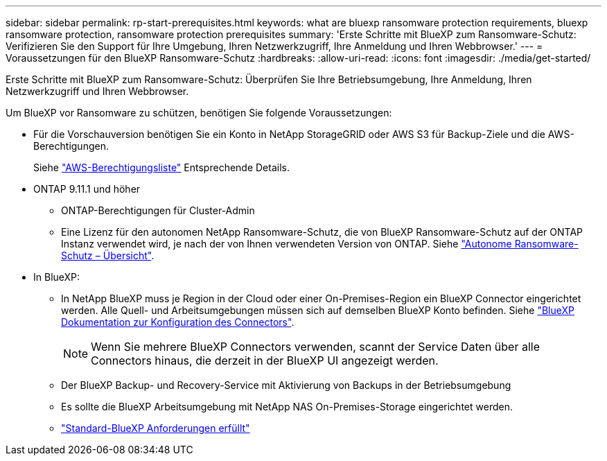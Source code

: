 ---
sidebar: sidebar 
permalink: rp-start-prerequisites.html 
keywords: what are bluexp ransomware protection requirements, bluexp ransomware protection, ransomware protection prerequisites 
summary: 'Erste Schritte mit BlueXP zum Ransomware-Schutz: Verifizieren Sie den Support für Ihre Umgebung, Ihren Netzwerkzugriff, Ihre Anmeldung und Ihren Webbrowser.' 
---
= Voraussetzungen für den BlueXP Ransomware-Schutz
:hardbreaks:
:allow-uri-read: 
:icons: font
:imagesdir: ./media/get-started/


[role="lead"]
Erste Schritte mit BlueXP zum Ransomware-Schutz: Überprüfen Sie Ihre Betriebsumgebung, Ihre Anmeldung, Ihren Netzwerkzugriff und Ihren Webbrowser.

Um BlueXP vor Ransomware zu schützen, benötigen Sie folgende Voraussetzungen:

* Für die Vorschauversion benötigen Sie ein Konto in NetApp StorageGRID oder AWS S3 für Backup-Ziele und die AWS-Berechtigungen.
+
Siehe https://docs.netapp.com/us-en/bluexp-setup-admin/reference-permissions.html["AWS-Berechtigungsliste"^] Entsprechende Details.

* ONTAP 9.11.1 und höher
+
** ONTAP-Berechtigungen für Cluster-Admin
** Eine Lizenz für den autonomen NetApp Ransomware-Schutz, die von BlueXP Ransomware-Schutz auf der ONTAP Instanz verwendet wird, je nach der von Ihnen verwendeten Version von ONTAP. Siehe https://docs.netapp.com/us-en/ontap/anti-ransomware/index.html["Autonome Ransomware-Schutz – Übersicht"^].


* In BlueXP:
+
** In NetApp BlueXP muss je Region in der Cloud oder einer On-Premises-Region ein BlueXP Connector eingerichtet werden. Alle Quell- und Arbeitsumgebungen müssen sich auf demselben BlueXP Konto befinden. Siehe https://docs.netapp.com/us-en/cloud-manager-setup-admin/concept-connectors.html["BlueXP Dokumentation zur Konfiguration des Connectors"^].
+

NOTE: Wenn Sie mehrere BlueXP Connectors verwenden, scannt der Service Daten über alle Connectors hinaus, die derzeit in der BlueXP UI angezeigt werden.

** Der BlueXP Backup- und Recovery-Service mit Aktivierung von Backups in der Betriebsumgebung
** Es sollte die BlueXP Arbeitsumgebung mit NetApp NAS On-Premises-Storage eingerichtet werden.
** https://docs.netapp.com/us-en/cloud-manager-setup-admin/reference-checklist-cm.html["Standard-BlueXP Anforderungen erfüllt"^]



